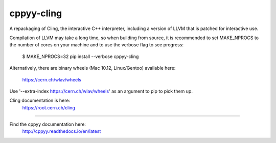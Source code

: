 cppyy-cling
===========

A repackaging of Cling, the interactive C++ interpreter, including a version
of LLVM that is patched for interactive use.

Compilation of LLVM may take a long time, so when building from source, it is
recommended to set MAKE_NPROCS to the number of cores on your machine and to
use the verbose flag to see progress:

  $ MAKE_NPROCS=32 pip install --verbose cppyy-cling

Alternatively, there are binary wheels (Mac 10.12, Linux/Gentoo)
available here:
  https://cern.ch/wlav/wheels

Use '--extra-index https://cern.ch/wlav/wheels' as an argument to pip to
pick them up.

Cling documentation is here:
  https://root.cern.ch/cling

----

Find the cppyy documentation here:
  http://cppyy.readthedocs.io/en/latest
